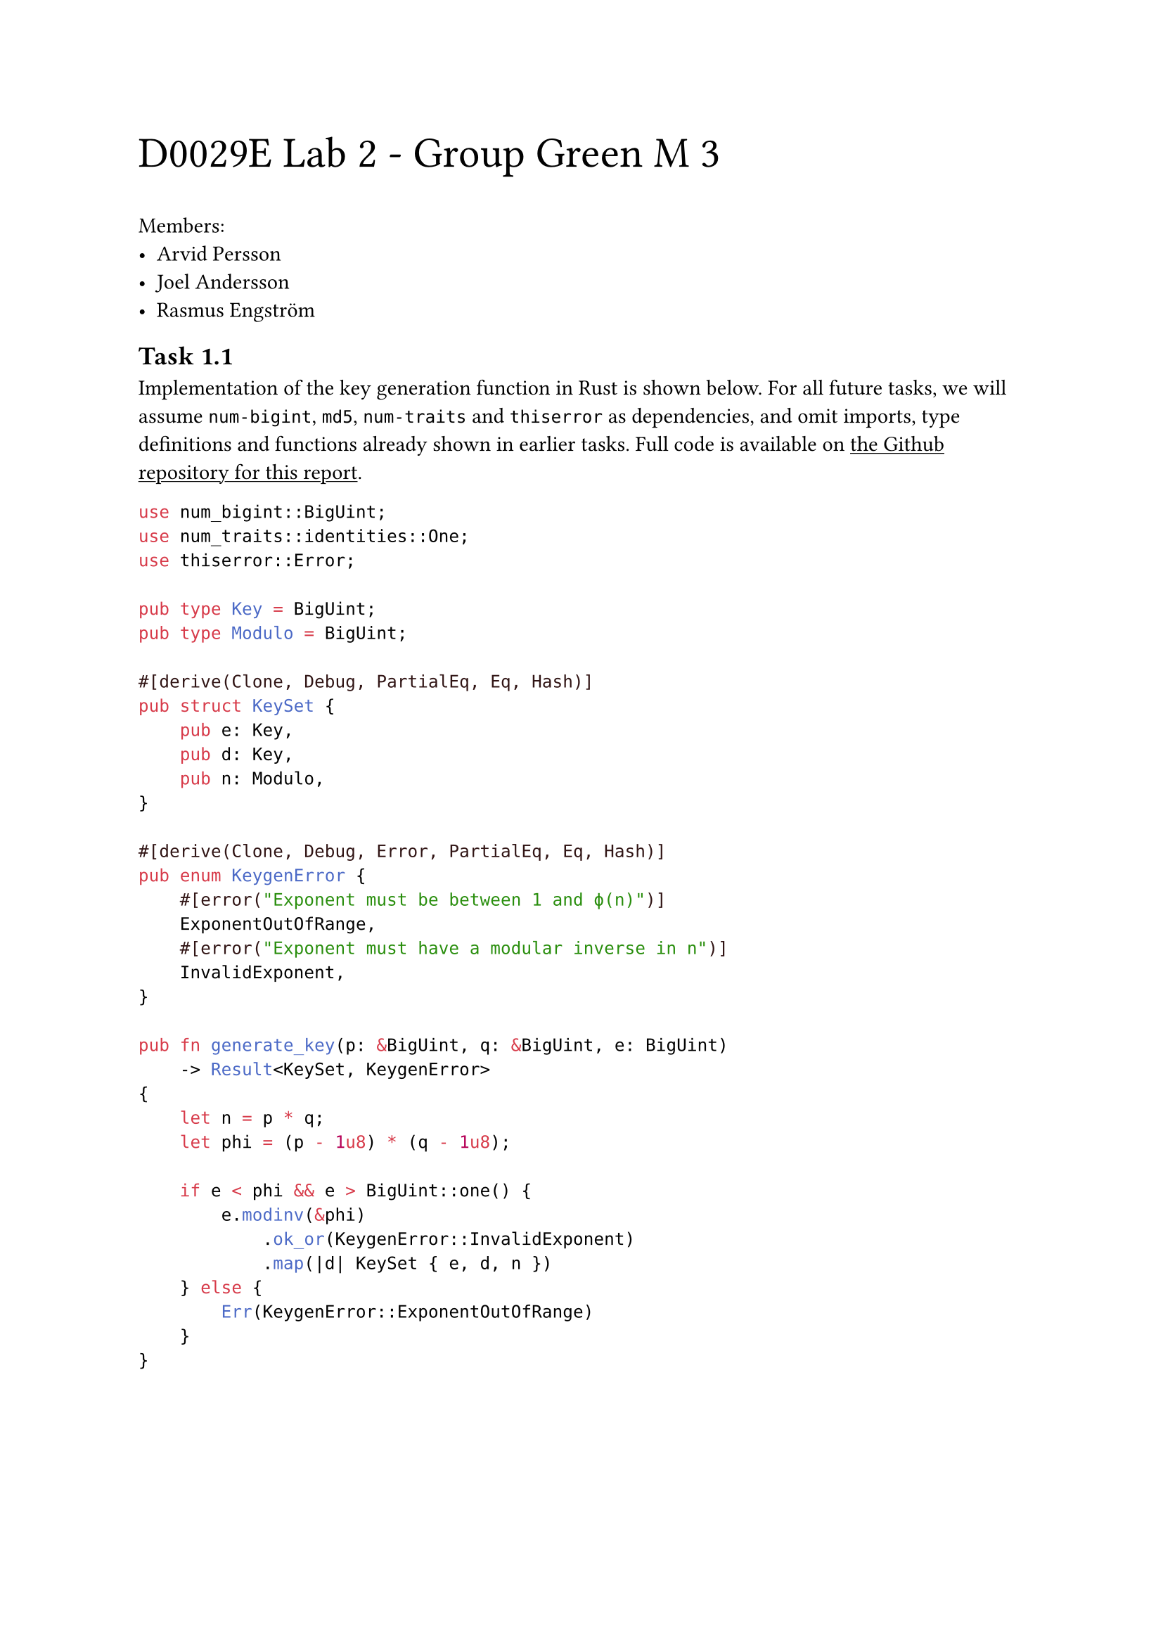 #text(2em)[D0029E Lab 2 - Group Green M 3]

#show link: underline

Members:
- Arvid Persson
- Joel Andersson
- Rasmus Engström

#set heading(
  numbering: (..n) => {
    let number = n.pos().map(str).join(".")
    [Task #number]
  },
  supplement: [],
)
  
#counter(heading).update(1)
==

Implementation of the key generation function in Rust is shown below. For all future tasks, we will assume `num-bigint`, `md5`, `num-traits` and `thiserror` as dependencies, and omit imports, type definitions and functions already shown in earlier tasks. Full code is available on #link("https://github.com/arvid-persson1/d0029e-lab2/")[the Github repository for this report].

```rs
use num_bigint::BigUint;
use num_traits::identities::One;
use thiserror::Error;

pub type Key = BigUint;
pub type Modulo = BigUint;

#[derive(Clone, Debug, PartialEq, Eq, Hash)]
pub struct KeySet {
    pub e: Key,
    pub d: Key,
    pub n: Modulo,
}

#[derive(Clone, Debug, Error, PartialEq, Eq, Hash)]
pub enum KeygenError {
    #[error("Exponent must be between 1 and ϕ(n)")]
    ExponentOutOfRange,
    #[error("Exponent must have a modular inverse in n")]
    InvalidExponent,
}

pub fn generate_key(p: &BigUint, q: &BigUint, e: BigUint)
    -> Result<KeySet, KeygenError>
{
    let n = p * q;
    let phi = (p - 1u8) * (q - 1u8);

    if e < phi && e > BigUint::one() {
        e.modinv(&phi)
            .ok_or(KeygenError::InvalidExponent)
            .map(|d| KeySet { e, d, n })
    } else {
        Err(KeygenError::ExponentOutOfRange)
    }
}
```
